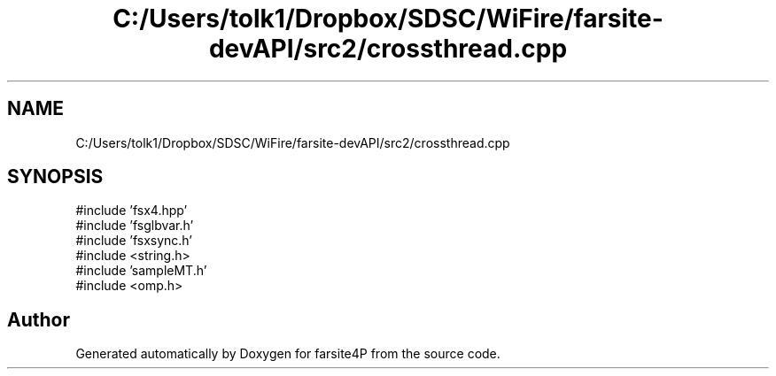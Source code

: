 .TH "C:/Users/tolk1/Dropbox/SDSC/WiFire/farsite-devAPI/src2/crossthread.cpp" 3 "farsite4P" \" -*- nroff -*-
.ad l
.nh
.SH NAME
C:/Users/tolk1/Dropbox/SDSC/WiFire/farsite-devAPI/src2/crossthread.cpp
.SH SYNOPSIS
.br
.PP
\fR#include 'fsx4\&.hpp'\fP
.br
\fR#include 'fsglbvar\&.h'\fP
.br
\fR#include 'fsxsync\&.h'\fP
.br
\fR#include <string\&.h>\fP
.br
\fR#include 'sampleMT\&.h'\fP
.br
\fR#include <omp\&.h>\fP
.br

.SH "Author"
.PP 
Generated automatically by Doxygen for farsite4P from the source code\&.
